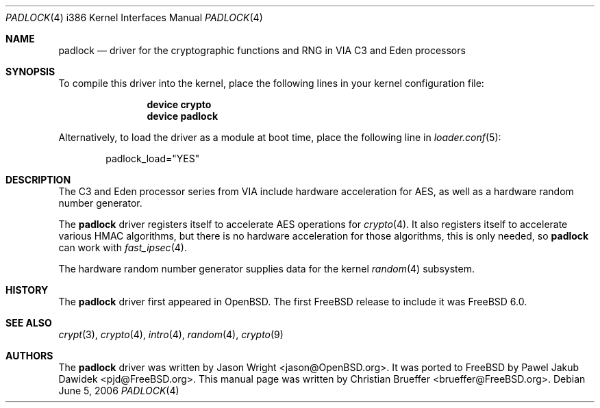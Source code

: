 .\" Copyright (c) 2005 Christian Brueffer
.\" All rights reserved.
.\"
.\" Redistribution and use in source and binary forms, with or without
.\" modification, are permitted provided that the following conditions
.\" are met:
.\" 1. Redistributions of source code must retain the above copyright
.\"    notice, this list of conditions and the following disclaimer.
.\" 2. Redistributions in binary form must reproduce the above copyright
.\"    notice, this list of conditions and the following disclaimer in the
.\"    documentation and/or other materials provided with the distribution.
.\"
.\" THIS SOFTWARE IS PROVIDED BY THE AUTHOR AND CONTRIBUTORS ``AS IS'' AND
.\" ANY EXPRESS OR IMPLIED WARRANTIES, INCLUDING, BUT NOT LIMITED TO, THE
.\" IMPLIED WARRANTIES OF MERCHANTABILITY AND FITNESS FOR A PARTICULAR PURPOSE
.\" ARE DISCLAIMED.  IN NO EVENT SHALL THE AUTHOR OR CONTRIBUTORS BE LIABLE
.\" FOR ANY DIRECT, INDIRECT, INCIDENTAL, SPECIAL, EXEMPLARY, OR CONSEQUENTIAL
.\" DAMAGES (INCLUDING, BUT NOT LIMITED TO, PROCUREMENT OF SUBSTITUTE GOODS
.\" OR SERVICES; LOSS OF USE, DATA, OR PROFITS; OR BUSINESS INTERRUPTION)
.\" HOWEVER CAUSED AND ON ANY THEORY OF LIABILITY, WHETHER IN CONTRACT, STRICT
.\" LIABILITY, OR TORT (INCLUDING NEGLIGENCE OR OTHERWISE) ARISING IN ANY WAY
.\" OUT OF THE USE OF THIS SOFTWARE, EVEN IF ADVISED OF THE POSSIBILITY OF
.\" SUCH DAMAGE.
.\"
.\" $FreeBSD$
.\"
.Dd June 5, 2006
.Dt PADLOCK 4 i386
.Os
.Sh NAME
.Nm padlock
.Nd "driver for the cryptographic functions and RNG in VIA C3 and Eden processors"
.Sh SYNOPSIS
To compile this driver into the kernel,
place the following lines in your
kernel configuration file:
.Bd -ragged -offset indent
.Cd "device crypto"
.Cd "device padlock"
.Ed
.Pp
Alternatively, to load the driver as a
module at boot time, place the following line in
.Xr loader.conf 5 :
.Bd -literal -offset indent
padlock_load="YES"
.Ed
.Sh DESCRIPTION
The C3 and Eden processor series from VIA include hardware acceleration for
AES, as well as a hardware random number generator.
.Pp
The
.Nm
driver registers itself to accelerate AES operations for
.Xr crypto 4 .
It also registers itself to accelerate various HMAC algorithms, but there is no
hardware acceleration for those algorithms, this is only needed, so
.Nm
can work with
.Xr fast_ipsec 4 .
.Pp
The hardware random number generator supplies data for the kernel
.Xr random 4
subsystem.
.Sh HISTORY
The
.Nm
driver first appeared in
.Ox .
The first
.Fx
release to include it was
.Fx 6.0 .
.Sh SEE ALSO
.Xr crypt 3 ,
.Xr crypto 4 ,
.Xr intro 4 ,
.Xr random 4 ,
.Xr crypto 9
.Sh AUTHORS
.An -nosplit
The
.Nm
driver was written by
.An Jason Wright Aq jason@OpenBSD.org .
It was ported to
.Fx
by
.An Pawel Jakub Dawidek Aq pjd@FreeBSD.org .
This manual page was written by
.An Christian Brueffer Aq brueffer@FreeBSD.org .
